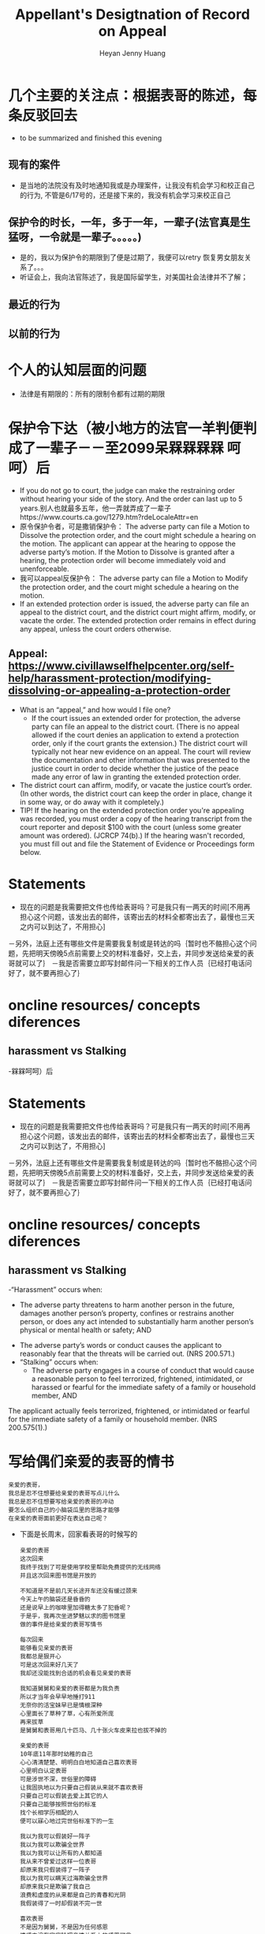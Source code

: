 #+latex_class: book
#+title: Appellant's Desigtnation of Record on Appeal
#+author: Heyan Jenny Huang
 
* 几个主要的关注点：根据表哥的陈述，每条反驳回去
- to be summarized and finished this evening
** 现有的案件

[[./pic/dearCousin_20220919_153339.png]]
- 是当地的法院没有及时地通知我或是办理案件，让我没有机会学习和校正自己的行为, 不管是6/17号的，还是接下来的，我没有机会学习来校正自己
** 保护令的时长，一年，多于一年，一辈子(法官真是生猛呀，一令就是一辈子。。。。。)
   
[[./pic/dearCousin_20220919_153711.png]]
- 是的，我以为保护令的期限到了便是过期了，我便可以retry 恢复男女朋友关系了。。。
- 听证会上，我向法官陈述了，我是国际留学生，对美国社会法律并不了解；
** 最近的行为
   
[[./pic/dearCousin_20220919_153946.png]]
** 以前的行为
   
[[./pic/dearCousin_20220919_154045.png]]

* 个人的认知层面的问题　　
- 法律是有期限的：所有的限制令都有过期的期限
* 保护令下达（被小地方的法官一羊判便判成了一辈子－－至2099呆槑槑槑槑 呵呵）后
- If you do not go to court, the judge can make the restraining order without hearing your side of the story. And the order can last up to 5 years.别人也就最多五年，他一弄就弄成了一辈子https://www.courts.ca.gov/1279.htm?rdeLocaleAttr=en
- 原令保护令者，可是撒销保护令： The adverse party can file a Motion to Dissolve the protection order, and the court might schedule a hearing on the motion. The applicant can appear at the hearing to oppose the adverse party’s motion. If the Motion to Dissolve is granted after a hearing, the protection order will become immediately void and unenforceable.
- 我可以appeal反保护令： The adverse party can file a Motion to Modify the protection order, and the court might schedule a hearing on the motion.
- If an extended protection order is issued, the adverse party can file an appeal to the district court, and the district court might affirm, modify, or vacate the order. The extended protection order remains in effect during any appeal, unless the court orders otherwise.
** Appeal: https://www.civillawselfhelpcenter.org/self-help/harassment-protection/modifying-dissolving-or-appealing-a-protection-order
- What is an “appeal,” and how would I file one?
  - If the court issues an extended order for protection, the adverse party can file an appeal to the district court. (There is no appeal allowed if the court denies an application to extend a protection order, only if the court grants the extension.) The district court will typically not hear new evidence on an appeal. The court will review the documentation and other information that was presented to the justice court in order to decide whether the justice of the peace made any error of law in granting the extended protection order. 
- The district court can affirm, modify, or vacate the justice court’s order. (In other words, the district court can keep the order in place, change it in some way, or do away with it completely.) 
- TIP!  If the hearing on the extended protection order you're appealing was recorded, you must order a copy of the hearing transcript from the court reporter and deposit $100 with the court (unless some greater amount was ordered).  (JCRCP 74(b).)  If the hearing wasn't recorded, you must fill out and file the Statement of Evidence or Proceedings form below.

* Statements
- 现在的问题是我需要把文件也传给表哥吗？可是我只有一两天的时间[不用再担心这个问题，该发出去的邮件，该寄出去的材料全都寄出去了，最慢也三天之内可以到达了，不用担心]
－另外，法庭上还有哪些文件是需要我复制或是转达的吗｛暂时也不骼担心这个问题，先把明天傍晚5点前需要上交的材料准备好，交上去，并同步发送给亲爱的表哥就可以了｝
－我是否需要立即写封邮件问一下相关的工作人员｛已经打电话问好了，就不要再担心了｝
* oncline resources/ concepts diferences
** harassment vs Stalking
 -槑槑呵呵）后
* Statements
- 现在的问题是我需要把文件也传给表哥吗？可是我只有一两天的时间[不用再担心这个问题，该发出去的邮件，该寄出去的材料全都寄出去了，最慢也三天之内可以到达了，不用担心]
－另外，法庭上还有哪些文件是需要我复制或是转达的吗｛暂时也不骼担心这个问题，先把明天傍晚5点前需要上交的材料准备好，交上去，并同步发送给亲爱的表哥就可以了｝
－我是否需要立即写封邮件问一下相关的工作人员｛已经打电话问好了，就不要再担心了｝
* oncline resources/ concepts diferences
** harassment vs Stalking
 -“Harassment” occurs when:
  - The adverse party threatens to harm another person in the future, damages another person’s property, confines or restrains another person, or does any act intended to substantially harm another person’s physical or mental health or safety; AND
- The adverse party’s words or conduct causes the applicant to reasonably fear that the threats will be carried out.  (NRS 200.571.)
- “Stalking” occurs when: 
  - The adverse party engages in a course of conduct that would cause a reasonable person to feel terrorized, frightened, intimidated, or harassed or fearful for the immediate safety of a family or household member, AND
The applicant actually feels terrorized, frightened, or intimidated or fearful for the immediate safety of a family or household member.  (NRS 200.575(1).)

* 写给偶们亲爱的表哥的情书
  #+BEGIN_SRC text
亲爱的表哥，
我总是忍不住想要给亲爱的表哥写点儿什么
我总是忍不住想要写给亲爱的表哥的冲动
要怎么组织自己的小脑袋瓜里的思路才能够
在亲爱的表哥面前更好在表达自己呢？
  #+END_SRC 

- 下面是长周末，回家看表哥的时候写的
  #+BEGIN_SRC text
亲爱的表哥
这次回来
我终于找到了可是使用学校里帮助免费提供的无线网络
并且这次回来图书馆是开放的

不知道是不是前几天长途开车还没有缓过颈来
今天上午的脑袋还是昏昏的
还是说早上的咖啡里加得糖太多了犯昏呢？
于是乎，我再次坐进梦魅以求的图书馆里
做的事件是给亲爱的表哥写情书

每次回来
能够看见亲爱的表哥
我都总是狠开心
可是这次回来好几天了
我却还没能找到合适的机会看见亲爱的表哥

我知道舅舅和亲爱的表哥都是为我负责
所以才当年会早早地捶打911
无奈你的活宝妹早已是情根深种
心里面长了草种了草，心有所爱所庞
再来拔草
是舅舅和表哥用几十匹马、几十张火车皮来拉也拔不掉的

亲爱的表哥
10年底11年那时幼稚的自己
心心清清楚楚、明明白白地知道自己喜欢表哥
心里明白认定表哥
可是涉世不深，世俗里的障碍
让我固执地以为只要自己假装从来就不喜欢表哥
只要自己可以假装去爱上其它的人
只要自己能够按照世俗的标准
找个长相学历相配的人
便可以寐心地过完世俗标准下的一生

我以为我可以假装好一阵子
我以为我可以欺骗全世界
我以为我可以让所有的人都知道
我从来不曾爱过这样一位表哥
却原来我只假装得了一阵子
我以为我可以瞒天过海欺骗全世界
却原来我只是欺骗了我自己
浪费和虚度的从来都是自己的青春和光阴
我假装得了一时却假装不完一世

喜欢表哥
不是因为舅舅，不是因为任何感恩
情感中没有家庭轮理亲情关系上的感恩可言
更多也更应该是一个人内心情感的真正需求与向往
我喜欢表哥，不因为舅舅
喜欢表哥是因为，亲爱的表哥待我好
我曾被亲爱的表哥待我的好
真真切切、惊心动魂地感动过
感动到当时的自己就能清楚地认定
我遇见了对的人
这是我想要的幸福
我想要余生都被亲爱的表哥
温柔对待，时常宠爱，宠在心头掌心
亲爱的表哥，你看
你的这个妹妹从来都是把情感看得最重
把亲爱的表哥看得最重

曾经沧海难为水
除却巫山不是云
这两句话14个字成为我心口永远的痛
亲爱的表哥
我不止一次地问过你
你的心里是否留有别人的眼泪？
为什么你就一定接受不了你的这个活宝妹呢？
还是说，你只是简单地希望你的这个活宝妹
能够生活在大城市，能够物质上生活得相对好一点儿？

可是你的活宝妹从来都不是靠物质来活着的人呀
1997年当我第一次遇见舅舅的时候
2007年当我来到美国后再次找到舅舅的时候
真正能够捆绑和牵挂住人的从来都是情
是幼稚少女时代心有郁结时候的鼓励解脱
是心里有所向往便想要努力踏入这片向往的国度土地的愿望
你的妹妹从来不是靠物质活着的人
你的妹妹更多的是听从她自己内心的声音活着
可是亲爱的表哥
那场告别、那场遇见
亲爱的表哥与我能够走到一起，但是佳缘是天作之合
可是亲爱的表哥如果一再拒绝我，那你的妹妹我便成了在劫难逃
你的妹妹今生也无法逃过这场爱情的劫难
表哥，你一再拒绝，要你这个妹妹后半生怎么过？
终究还是只能导致这个妹妹后半生残破残缺不全的人生

我能够想到的两种原因，我个人更愿意去相信前者
人的情感难以理解却也最为强求不得
我无法强求亲爱的表哥寐心地娶我
但借由我自己的经历换位思考
希望亲爱的表哥即便如我所猜测般心有所属又求而不得
希望已经回到故乡、能够生活在亲人环绕中的表哥
在父母兄弟亲人的陪伴中能够渐渐放宽自己的标准
希望亲爱的表哥能够遇见自己喜欢的女孩子
或是亲爱的表哥能够与生活妥协、学会接纳你的活宝妹

问世间情为何物
只叫人生死相许
我的后半生最想要同亲爱的表哥生活在一起
可是生活的风浪不知道会将我（们）打向何方
即便亲爱的表哥一时半会儿近年月或是近一两年还不能接纳我
我也希望在不久的将来
亲爱的表哥能够遇见自己的幸福或是能够接纳我
任何时候，能够看见亲爱的表哥生活得幸福
都是我这辈子最快乐的事
虽然我自己想要的幸福，是与亲爱的表哥在一起

亲爱的表哥
这次走后，我还会经常回来
访寻亲爱的表哥、我们的足迹曾经遍历过的地方
哪天亲爱的表哥改变主意了
肯求亲爱的表哥一定第一时间告诉我
这辈子能够嫁给亲爱的表哥
对我来说，任何时候都不晚

自己寻找来到美国
能够遇见亲爱的表哥
对我来说，即便是情感里的在劫难逃
却也是生命的礼遇，我狠感激
要不然，生活就是一串口枯井，了无生趣
等我老了，若是还没能嫁给表哥
我就回来亲爱的表哥所在这个城镇
在亲爱的表哥家的对面或是不远处
买个小房子
每天能够看见亲爱的表哥从我的窗前经过
都会成为我每天最大的点缀与快乐
谢谢亲爱的表哥！今生能够遇见亲爱的表哥
是我最幸福快乐和感激的事
且行且珍惜
愿我们很快能够执子之手，携手到老！
  #+END_SRC 

* LOVE MY DEAR COUSIN: looking for PROFESSIONAL help form attorneys in related fields
Hi, 

I am facing *two different charges from Whitman
County Pullman WA*. 

The charges are: 
- 9A.36.041.2: ASSAULT 4TH DEGREE
- 9A.52.080: CRIMINAL TRESPASS-2ND DEGREE

I don't have any history with ASSAULT charges, and all the histories
of TRESPASS related were expired on 3/21/2017. 

I will be meeting the court judge soon within 2 - 3 weeks, and I am
looking for prefessional help to assist me though out the court dates and possibly
later trial. 

Please write to me *blue_water_000@hotmail.com*, if you are interested
and elligible for attorneys in *Whitman county, WA*, and please provide with your
quote as well. 

thanks. I look forward to hearing from you. 

